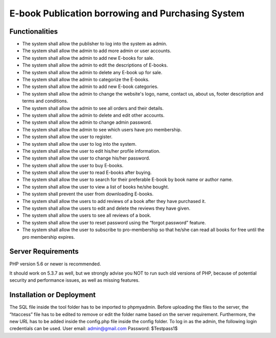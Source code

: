##################################################
E-book Publication borrowing and Purchasing System
##################################################


***************
Functionalities
***************

- The system shall allow the publisher to log into the system as admin.
- The system shall allow the admin to add more admin or user accounts.
- The system shall allow the admin to add new E-books for sale.
- The system shall allow the admin to edit the descriptions of E-books.
- The system shall allow the admin to delete any E-book up for sale.
- The system shall allow the admin to categorize the E-books.
- The system shall allow the admin to add new E-book categories.
- The system shall allow the admin to change the website's logo, name, contact us, about us, footer description and terms and conditions.
- The system shall allow the admin to see all orders and their details.
- The system shall allow the admin to delete and edit other accounts.
- The system shall allow the admin to change admin password.
- The system shall allow the admin to see which users have pro membership.
- The system shall allow the user to register.
- The system shall allow the user to log into the system.
- The system shall allow the user to edit his/her profile information.
- The system shall allow the user to change his/her password.
- The system shall allow the user to buy E-books.
- The system shall allow the user to read E-books after buying.
- The system shall allow the user to search for their preferable E-book by book name or author name.
- The system shall allow the user to view a list of books he/she bought.
- The system shall prevent the user from downloading E-books.
- The system shall allow the users to add reviews of a book after they have purchased it.
- The system shall allow the users to edit and delete the reviews they have given.
- The system shall allow the users to see all reviews of a book.
- The system shall allow the user to reset password using the “forgot password” feature.
- The system shall allow the user to subscribe to pro-membership so that he/she can read all books for free until the pro membership expires.


*******************
Server Requirements
*******************

PHP version 5.6 or newer is recommended.

It should work on 5.3.7 as well, but we strongly advise you NOT to run
such old versions of PHP, because of potential security and performance
issues, as well as missing features.


**************************
Installation or Deployment
**************************

The SQL file inside the tool folder has to be imported to phpmyadmin. Before uploading the files to the server, the “htaccess” file has to be edited to remove or edit the folder name based on the server requirement. Furthermore, the new URL has to be added inside the config.php file inside the config folder. To log in as the admin, the following login credentials can be used.
User email: admin@gmail.com
Password: $Testpass1$

